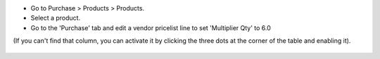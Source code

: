 * Go to Purchase > Products > Products.
* Select a product.
* Go to the 'Purchase' tab and edit a vendor pricelist line to set 'Multiplier Qty' to 6.0

(If you can't find that column, you can activate it by clicking the three dots at the corner of the table and enabling it).

.. figure:: ../static/description/product_product_form.png
